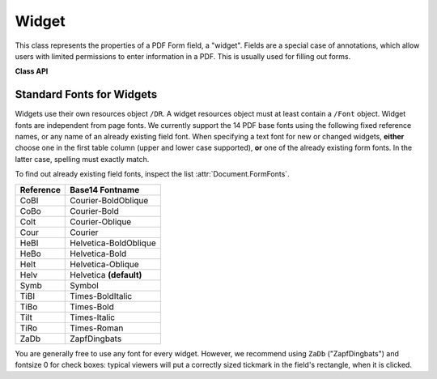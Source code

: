 .. _Widget:

================
Widget
================

This class represents the properties of a PDF Form field, a "widget". Fields are a special case of annotations, which allow users with limited permissions to enter information in a PDF. This is usually used for filling out forms.


**Class API**

.. class:: Widget

    .. attribute:: border_color

       A list of up to 4 floats defining the field's border. Default value is ``None`` which causes border style and border width to be ignored.

    .. attribute:: border_style

       A string defining the line style of the field's border. See :attr:`Annot.border`. Default is "s" ("Solid") - a continuous line. Only the first character (upper or lower case) will be regarded when creating a widget.

    .. attribute:: border_width

       A float defining the width of the border line. Default is 1.

    .. attribute:: border_dashes

       A list of integers defining the dash properties of the border line. This is only meaningful if ``border_style == "D"`` and :attr:`border_color` is provided.

    .. attribute:: choice_values

       A mandatory Python sequence of strings defining the valid choices of listboxes and comboboxes. Ignored for other field types. Equals :attr:`Annot.widget_choices`. The sequence must contain at least two items. When updating the widget, always the complete new list of values must be specified.

    .. attribute:: field_name

       A mandatory string defining the field's name. Equals :attr:`Annot.widget_name`. No checking for duplicates takes place.

    .. attribute:: field_value

       The value of the field. Equals :attr:`Annot.widget_value`.

    .. attribute:: field_flags

       An integer defining a large amount of proprties of a field. Handle this attribute with care

    .. attribute:: field_type

       A mandatory integer defining the field type. This is a value in the range of 0 to 6. It cannot be changed when updating the widget.

    .. attribute:: field_type_string

       A string describing (and derived from) the field type.

    .. attribute:: fill_color

       A list of up to 4 floats defining the field's background color.

    .. attribute:: button_caption

       For future use: the caption string of a button-type field.

    .. attribute:: rect

       The rectangle containing the field.

    .. attribute:: text_color

       A list of **1, 3 or 4 floats** defining the text color. Default value is black (`[0, 0, 0]`).

    .. attribute:: text_font

       A string defining the font to be used. Default and replacement for invalid values is ``"Helv"``. For valid font reference names see the table below.

    .. attribute:: text_fontsize

       A float defining the text fontsize. Default value is zero, which causes PDF viewer software to dynamically choose a size suitable for the annotation's rectangle and text amount.

    .. attribute:: text_maxlen

       An integer defining the maximum number of text characters. PDF viewers will (should) not accept larger text amounts.

    .. attribute:: text_type

       An integer defining acceptable text types (e.g. numeric, date, time, etc.). For reference only for the time being - will be ignored when creating or updating widgets.


Standard Fonts for Widgets
----------------------------------
Widgets use their own resources object ``/DR``. A widget resources object must at least contain a ``/Font`` object. Widget fonts are independent from page fonts. We currently support the 14 PDF base fonts using the following fixed reference names, or any name of an already existing field font. When specifying a text font for new or changed widgets, **either** choose one in the first table column (upper and lower case supported), **or** one of the already existing form fonts. In the latter case, spelling must exactly match.

To find out already existing field fonts, inspect the list :attr:`Document.FormFonts`.

============= =======================
**Reference** **Base14 Fontname**
============= =======================
CoBI          Courier-BoldOblique
CoBo          Courier-Bold
CoIt          Courier-Oblique
Cour          Courier
HeBI          Helvetica-BoldOblique
HeBo          Helvetica-Bold
HeIt          Helvetica-Oblique
Helv          Helvetica **(default)**
Symb          Symbol
TiBI          Times-BoldItalic
TiBo          Times-Bold
TiIt          Times-Italic
TiRo          Times-Roman
ZaDb          ZapfDingbats
============= =======================

You are generally free to use any font for every widget. However, we recommend using ``ZaDb`` ("ZapfDingbats") and fontsize 0 for check boxes: typical viewers will put a correctly sized tickmark in the field's rectangle, when it is clicked.